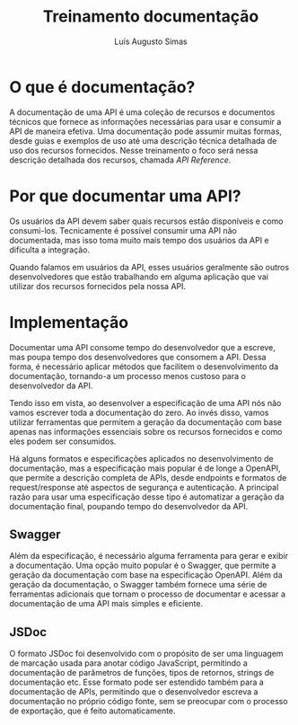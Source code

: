 #+title:Treinamento documentação
#+author: Luís Augusto Simas

* O que é documentação?
A documentação de uma API é uma coleção de recursos e documentos técnicos que fornece as informações necessárias para usar e consumir a API de maneira efetiva. Uma documentação pode assumir muitas formas, desde guias e exemplos de uso até uma descrição técnica detalhada de uso dos recursos fornecidos. Nesse treinamento o foco será nessa descrição detalhada dos recursos, chamada /API Reference/.

#+caption: Exemplo de um API Reference
#+attr_org: :width 1000
[[file:assets/stripedocs.png]]

* Por que documentar uma API?
Os usuários da API devem saber quais recursos estão disponíveis e como consumi-los. Tecnicamente é possível consumir uma API não documentada, mas isso toma muito mais tempo dos usuários da API e dificulta a integração.

Quando falamos em usuários da API, esses usuários geralmente são outros desenvolvedores que estão trabalhando em alguma aplicação que vai utilizar dos recursos fornecidos pela nossa API.

* Implementação
Documentar uma API consome tempo do desenvolvedor que a escreve, mas poupa tempo dos desenvolvedores que consomem a API. Dessa forma, é necessário aplicar métodos que facilitem o desenvolvimento da documentação, tornando-a um processo menos custoso para o desenvolvedor da API.

Tendo isso em vista, ao desenvolver a especificação de uma API nós não vamos escrever toda a documentação do zero. Ao invés disso, vamos utilizar ferramentas que permitem a geração da documentação com base apenas nas informações essenciais sobre os recursos fornecidos e como eles podem ser consumidos.

Há alguns formatos e especificações aplicados no desenvolvimento de documentação, mas a especificação mais popular é de longe a OpenAPI, que permite a descrição completa de APIs, desde endpoints e formatos de request/response até aspectos de segurança e autenticação. A principal razão para usar uma especificação desse tipo é automatizar a geração da documentação final, poupando tempo do desenvolvedor da API.

** Swagger
Além da especificação, é necessário alguma ferramenta para gerar e exibir a documentação. Uma opção muito popular é o Swagger, que permite a geração da documentação com base na especificação OpenAPI. Além da geração da documentação, o Swagger também fornece uma série de ferramentas adicionais que tornam o processo de documentar e acessar a documentação de uma API mais simples e eficiente.

** JSDoc
O formato JSDoc foi desenvolvido com o propósito de ser uma linguagem de marcação usada para anotar código JavaScript, permitindo a documentação de parâmetros de funções, tipos de retornos, strings de documentação etc. Esse formato pode ser estendido também para a documentação de APIs, permitindo que o desenvolvedor escreva a documentação no próprio código fonte, sem se preocupar com o processo de exportação, que é feito automaticamente.
